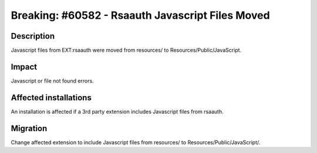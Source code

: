 =================================================
Breaking: #60582 - Rsaauth Javascript Files Moved
=================================================

Description
===========

Javascript files from EXT:rsaauth were moved from resources/ to Resources/Public/JavaScript.


Impact
======

Javascript or file not found errors.


Affected installations
======================

An installation is affected if a 3rd party extension includes Javascript files from rsaauth.


Migration
=========

Change affected extension to include Javascript files from resources/ to Resources/Public/JavaScript/.
